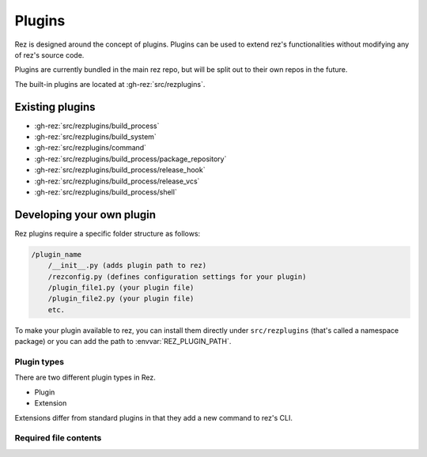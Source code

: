=======
Plugins
=======

Rez is designed around the concept of plugins. Plugins can be used to extend rez's functionalities without modifying any of rez's source code.

Plugins are currently bundled in the main rez repo, but will be split out
to their own repos in the future.

The built-in plugins are located at :gh-rez:`src/rezplugins`.

Existing plugins
================

- :gh-rez:`src/rezplugins/build_process`
- :gh-rez:`src/rezplugins/build_system`
- :gh-rez:`src/rezplugins/command`
- :gh-rez:`src/rezplugins/build_process/package_repository`
- :gh-rez:`src/rezplugins/build_process/release_hook`
- :gh-rez:`src/rezplugins/build_process/release_vcs`
- :gh-rez:`src/rezplugins/build_process/shell`

Developing your own plugin
==========================

Rez plugins require a specific folder structure as follows:

.. code-block:: text

    /plugin_name
        /__init__.py (adds plugin path to rez)
        /rezconfig.py (defines configuration settings for your plugin)
        /plugin_file1.py (your plugin file)
        /plugin_file2.py (your plugin file)
        etc.

To make your plugin available to rez, you can install them directly under
``src/rezplugins`` (that's called a namespace package) or you can add
the path to :envvar:`REZ_PLUGIN_PATH`.

Plugin types
------------

There are two different plugin types in Rez.

- Plugin
- Extension

Extensions differ from standard plugins in that they add a new command to rez's
CLI.

Required file contents
----------------------
.. code-block:: python
   :caption: __init__.py

    from rez.plugin_managers import extend_path
    __path__ = extend_path(__path__, __name__)



.. code-block:: python
   :caption: your_plugin_file.py

    def register_plugin():
        return YourPluginClass